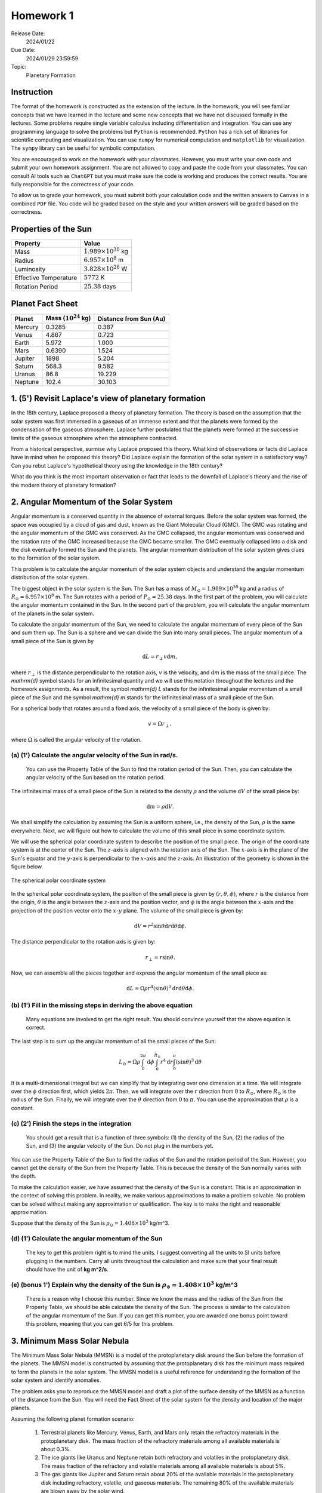 Homework 1
==========

Release Date: 
  2024/01/22

Due Date: 
  2024/01/29 23:59:59

Topic:
  Planetary Formation

Instruction
-----------

The format of the homework is constructed as the extension of the lecture.
In the homework, you will see familiar concepts that we have learned in the
lecture and some new concepts that we have not discussed formally in the lectures.
Some problems require single variable calculus including differentiation and
integration. You can use any programming language to solve the problems but ``Python``
is recommended. ``Python`` has a rich set of libraries for scientific computing
and visualization. You can use ``numpy`` for numerical computation and ``matplotlib``
for visualization. The ``sympy`` library can be useful for symbolic computation.


You are encouraged to work on the homework with your classmates. However, you
must write your own code and submit your own homework assignment. You are not
allowed to copy and paste the code from your classmates. You can consult AI tools
such as ``ChatGPT`` but you must make sure the code is working and produces the
correct results. You are fully responsible for the correctness of your code.


To allow us to grade your homework, you must submit both your calculation code and the 
written answers to ``Canvas`` in a combined ``PDF`` file. You code will be 
graded based on the style and your written answers will be graded based on the correctness.


Properties of the Sun
---------------------

.. list-table::
    :header-rows: 1

    * - Property
      - Value
    * - Mass
      - :math:`1.989 \times 10^{30}` kg
    * - Radius
      - :math:`6.957 \times 10^8` m
    * - Luminosity
      - :math:`3.828 \times 10^{26}` W
    * - Effective Temperature
      - :math:`5772` K
    * - Rotation Period
      - :math:`25.38` days


Planet Fact Sheet
-----------------

.. list-table::
    :header-rows: 1

    * - Planet
      - Mass (:math:`10^{24}` kg)
      - Distance from Sun (Au)
    * - Mercury
      - 0.3285
      - 0.387
    * - Venus
      - 4.867
      - 0.723
    * - Earth
      - 5.972
      - 1.000
    * - Mars
      - 0.6390
      - 1.524
    * - Jupiter
      - 1898
      - 5.204
    * - Saturn
      - 568.3
      - 9.582
    * - Uranus
      - 86.8
      - 19.229
    * - Neptune
      - 102.4
      - 30.103

1. (5') Revisit Laplace's view of planetary formation
-----------------------------------------------------

In the 18th century, Laplace proposed a theory of planetary formation. The theory
is based on the assumption that the solar system was first immersed in a gaseous
of an immense extent and that the planets were formed by the condensation of the
gaseous atmosphere. Laplace further postulated that the planets were formed at the successive
limits of the gaseous atmosphere when the atmosphere contracted. 

From a historical perspective, surmise why Laplace proposed this theory. What kind of 
observations or facts did Laplace have in mind when he proposed this theory? Did Laplace
explain the formation of the solar system in a satisfactory way? Can you rebut Laplace's
hypothetical theory using the knowledge in the 18th century?

What do you think is the most important observation or fact that leads to the downfall
of Laplace's theory and the rise of the modern theory of planetary formation?

2. Angular Momentum of the Solar System
---------------------------------------

Angular momentum is a conserved quantity in the absence of external torques.
Before the solar system was formed, the space was occupied by a cloud of gas and
dust, known as the Giant Molecular Cloud (GMC). The GMC was rotating and the
angular momentum of the GMC was conserved. As the GMC collapsed, the angular
momentum was conserved and the rotation rate of the GMC increased because the
GMC became smaller. The GMC eventually collapsed into a disk and the disk
eventually formed the Sun and the planets. The angular momentum distribution of
the solar system gives clues to the formation of the solar system.


This problem is to calculate the angular momentum of the solar system objects
and understand the angular momentum distribution of the solar system.


The biggest object in the solar system is the Sun. The Sun has a mass of
:math:`M_\odot = 1.989 \times 10^{30}` kg and a radius of :math:`R_\odot = 6.957 \times 10^8` m.
The Sun rotates with a period of :math:`P_\odot = 25.38` days. In the first
part of the problem, you will calculate the angular momentum contained in the
Sun. In the second part of the problem, you will calculate the angular momentum
of the planets in the solar system.


To calculate the angular momentum of the Sun, we need to calculate the angular
momentum of every piece of the Sun and sum them up. The Sun is a sphere and we
can divide the Sun into many small pieces. The angular momentum of a small piece
of the Sun is given by

.. math::

    \mathrm{d} L = r_{\perp} v \mathrm{d} m,

where :math:`r_{\perp}` is the distance perpendicular to the rotation axis,
:math:`v` is the velocity, and 
:math:`\mathrm{d} m` is the mass of the small piece. The `\mathrm{d}` symbol stands
for an infinitesimal quantity and we will use this notation throughout the
lectures and the homework assignments. As a result, the symbol `\mathrm{d} L` stands
for the infinitesimal angular momentum of a small piece of the Sun and the
symbol `\mathrm{d} m` stands for the infinitesimal mass of a small piece of the Sun.

For a spherical body that rotates around a fixed axis, the velocity of a small
piece of the body is given by:

.. math::

    v = \Omega r_{\perp},

where :math:`\Omega` is called the angular velocity of the rotation.


(a) (1') Calculate the angular velocity of the Sun in rad/s.
~~~~~~~~~~~~~~~~~~~~~~~~~~~~~~~~~~~~~~~~~~~~~~~~~~~~~~~~~~~~

    You can use the Property Table of the Sun to find the rotation period of the Sun.
    Then, you can calculate the angular velocity of the Sun based on the rotation period.


The infinitesimal mass of a small piece of the Sun is related to the density
:math:`\rho` and the volume :math:`\mathrm{d} V` of the small piece by:

.. math::

    \mathrm{d} m = \rho \mathrm{d} V.

We shall simplify the calculation by assuming the Sun is a uniform sphere, i.e.,
the density of the Sun, :math:`\rho` is the same everywhere. Next, we will figure
out how to calculate the volume of this small piece in some coordinate system.

We will use the spherical polar coordinate system to describe the position of
the small piece. The origin of the coordinate system is at the center of the
Sun. The :math:`z`-axis is aligned with the rotation axis of the Sun. The
:math:`x`-axis is in the plane of the Sun's equator and the :math:`y`-axis is
perpendicular to the :math:`x`-axis and the :math:`z`-axis. An illustration of the
geometry is shown in the figure below.

.. figure:: spherical_polar.svg
    :width: 400
    :align: center

    The spherical polar coordinate system

In the spherical polar coordinate system, the position of the small piece is
given by :math:`(r, \theta, \phi)`, where :math:`r` is the distance from the
origin, :math:`\theta` is the angle between the :math:`z`-axis and the position
vector, and :math:`\phi` is the angle between the :math:`x`-axis and the
projection of the position vector onto the :math:`x`-:math:`y` plane. The
volume of the small piece is given by:

.. math::

    \mathrm{d} V = r^2 \sin \theta \mathrm{d} r \mathrm{d} \theta \mathrm{d} \phi.


The distance perpendicular to the rotation axis is given by:

.. math::

    r_{\perp} = r \sin \theta.

Now, we can assemble all the pieces together and express the angular momentum of the
small piece as:

.. math::

    \mathrm{d} L = \Omega \rho r^4 (\sin \theta)^3 \mathrm{d} r \mathrm{d} \theta \mathrm{d} \phi.

(b) (1') Fill in the missing steps in deriving the above equation
~~~~~~~~~~~~~~~~~~~~~~~~~~~~~~~~~~~~~~~~~~~~~~~~~~~~~~~~~~~~~~~~~

    Many equations are involved to get the right result. 
    You should convince yourself that the above equation is correct.


The last step is to sum up the angular momentum of all the small pieces of the
Sun:

.. math::

   L_\odot = \Omega \rho \int_0^{2 \pi} \mathrm{d} \phi 
        \int_0^{R_\odot} r^4 \mathrm{d} r
        \int_0^{\pi} (\sin \theta)^3  \mathrm{d} \theta

It is a multi-dimensional integral but we can simplify that by integrating
over one dimension at a time. We will integrate over the :math:`\phi` direction
first, which yields :math:`2 \pi`. Then, we will integrate over the :math:`r` direction
from :math:`0` to :math:`R_\odot`, where :math:`R_\odot` is the radius of the Sun. Finally,
we will integrate over the :math:`\theta` direction from :math:`0` to :math:`\pi`.
You can use the approximation that :math:`\rho` is a constant.


(c) (2') Finish the steps in the integration
~~~~~~~~~~~~~~~~~~~~~~~~~~~~~~~~~~~~~~~~~~~~

    You should get a result that is a function of three symbols: (1) the density of the Sun,
    (2) the radius of the Sun, and (3) the angular velocity of the Sun. Do not plug in
    the numbers yet.

You can use the Property Table of the Sun to find the radius of the Sun and the
rotation period of the Sun. However, you cannot get the density of the Sun from
the Property Table. This is because the density of the Sun normally varies with the depth.

To make the calculation easier, we have assumed that the density of the Sun is
a constant. This is an approximation in the context of solving this problem. In reality,
we make various approximations to make a problem solvable. No problem can be solved
without making any approximation or qualification. The key is to make the right 
and reasonable approximation.

Suppose that the density of the Sun is :math:`\rho_\odot = 1.408 \times 10^3` kg/m^3.

(d) (1') Calculate the angular momentum of the Sun
~~~~~~~~~~~~~~~~~~~~~~~~~~~~~~~~~~~~~~~~~~~~~~~~~~

    The key to get this problem right is to mind the units. I suggest converting all the
    units to SI units before plugging in the numbers. Carry all units throughout the calculation
    and make sure that your final result should have the unit of **kg m^2/s**.


(e) (bonus 1') Explain why the density of the Sun is :math:`\rho_\odot = 1.408 \times 10^3` kg/m^3
~~~~~~~~~~~~~~~~~~~~~~~~~~~~~~~~~~~~~~~~~~~~~~~~~~~~~~~~~~~~~~~~~~~~~~~~~~~~~~~~~~~~~~~~~~~~~~~~~~

    There is a reason why I choose this number. Since we know the mass and the radius of the Sun
    from the Property Table, we should be able calculate the density of the Sun. The
    process is similar to the calculation of the angular momentum of the Sun.
    If you can get this number, you are awarded one bonus point toward this problem,
    meaning that you can get 6/5 for this problem.


3. Minimum Mass Solar Nebula
----------------------------

The Minimum Mass Solar Nebula (MMSN) is a model of the protoplanetary disk
around the Sun before the formation of the planets. The MMSN model is constructed
by assuming that the protoplanetary disk has the minimum mass required to form
the planets in the solar system. The MMSN model is a useful reference for
understanding the formation of the solar system and identify anomalies.

The problem asks you to reproduce the MMSN model and draft a plot of the surface
density of the MMSN as a function of the distance from the Sun. You will need the
Fact Sheet of the solar system for the density and location of the major planets.

Assuming the following planet formation scenario:

    #. Terrestrial planets like Mercury, Venus, Earth, and Mars only retain
       the refractory materials in the protoplanetary disk. The mass fraction of the
       refractory materials among all available materials is about 0.3%.

    #. The ice giants like Uranus and Neptune retain both refractory and volatiles
       in the protoplanetary disk. The mass fraction of the refractory and volatile
       materials among all available materials is about 5%.

    #. The gas giants like Jupiter and Saturn retain about 20% of the available
       materials in the protoplanetary disk including refractory, volatile, and
       gaseous materials. The remaining 80% of the available materials are blown
       away by the solar wind.

(a) (1') Divide the protoplanetary disk into concentric, disjoint annulus.
~~~~~~~~~~~~~~~~~~~~~~~~~~~~~~~~~~~~~~~~~~~~~~~~~~~~~~~~~~~~~~~~~~~~~~~~~~

    Each annulus should have a width, covering a region of the protoplanetary disk
    between an inner radius and an outer radius. Each annulus is associated with
    exactly one planet that represents the formation region of the planet in the
    disk.

    The annuli must be disjoint and completely covers the entire protoplanetary disk 
    from 0.1 AU to 50 AU.

    You can make the judgement call to choose the boundaries of the annuli. 
    Design eight annuli that cover the eight major planets in the solar system.
    You may use the ``numpy.logspace`` function to generate the logarithmically spaced 
    values or ``numpy.linspace`` function to generate the linearly spaced values.

    Report the boundaries and the area of the annuli in a table.

(b) (2') Calculate the mass of each annulus
~~~~~~~~~~~~~~~~~~~~~~~~~~~~~~~~~~~~~~~~~~~

    Use the method described in class to calculate the mass of each annulus in the
    protoplanetary disk. Report the mass of each annulus in a table.


(c) (2') Make a plot of the surface density of the MMSN as a function of the distance from the Sun.
~~~~~~~~~~~~~~~~~~~~~~~~~~~~~~~~~~~~~~~~~~~~~~~~~~~~~~~~~~~~~~~~~~~~~~~~~~~~~~~~~~~~~~~~~~~~~~~~~~~~~~

    The surface density of the MMSN is the mass of each annulus divided by the area of the annulus.
    Use the ``matplotlib.pyplot.step`` function to draw "stairs". Use the
    ``matplotlib.pyplot.xlabel`` and ``matplotlib.pyplot.ylabel`` functions to label the
    x-axis and y-axis, respectively. Use the ``matplotlib.pyplot.xscale`` and
    ``matplotlib.pyplot.yscale`` functions to set the scale of the x-axis and y-axis to
    both be logarithmic. Use the ``matplotlib.pyplot.savefig`` function to save the figure.


4. N-body simulation with Python
-------------------------------------

N-body simulation is a computational method to study the motion of a group of
objects interacting with each other under a mutual force. The force can be
gravitational force, electrostatic force, or any other contact force. N-body
simulation is widely used in astrophysics to study the formation of Stars
and planets. For performance reasons, N-body simulation is usually implemented
in a compiled language such as ``C`` or ``Fortran``. However, for the purpose of
learning, we will use a N-body simulation code written in ``Python`` to have
a taste of how N-body simulation works.

The model we will use in this problem is written by Philip Mocz, a computational
physicist at Lawrence Livermore National Lab. The model is publicly available
at `here <https://github.com/pmocz/nbody-python>`_.


(a) (1') Clone the Github repository and download the N-body simulation code
~~~~~~~~~~~~~~~~~~~~~~~~~~~~~~~~~~~~~~~~~~~~~~~~~~~~~~~~~~~~~~~~~~~~~~~~~~~~

    You must first register a GitHub account if you do not have one.
    Do not download the code as a zip file. You must use ``git clone`` to clone the repository.
    If you have a Mac or Linux computer, you can use the ``git`` command directly in the terminal.
    If you are using Windows, you can either install Windows Subsystem for Linux (WSL) first
    and use the ``git`` command in the terminal or use Visual Studio Code to clone the repository.

(b) (1') Run the N-body simulation code
~~~~~~~~~~~~~~~~~~~~~~~~~~~~~~~~~~~~~~

    The N-body simulation code is written in ``Python3``. You must have ``Python3`` installed
    on your computer to run the code. You can use the ``python3`` command directly in the terminal
    if you have a Mac or Linux computer. If you are using Windows, you can 
    use the ``python3`` command in the terminal provided by WSL.

    If you have ``Jupyter Notebook`` installed, you can also run the code in a Jupyter Notebook.
    Take screenshots of the output of the code and include them in your report.

(c) (1') Read the code and understand how it works
~~~~~~~~~~~~~~~~~~~~~~~~~~~~~~~~~~~~~~~~~~~~~~~~~~

    The code is well documented. You should be able to understand how the code works
    by reading the comments in the code. Write a short paragraph to explain how the code works.

(d) (2') Change the initial conditions of the simulation to be solar system like
~~~~~~~~~~~~~~~~~~~~~~~~~~~~~~~~~~~~~~~~~~~~~~~~~~~~~~~~~~~~~~~~~~~~~~~~~~~~~~~~

    Find out where the initial conditions are set in the code. Change the initial conditions
    to be solar system like. You can use the Fact Sheet of the solar system to find
    out various properties of the solar system.

    Run the simulation again and summarize the results.

